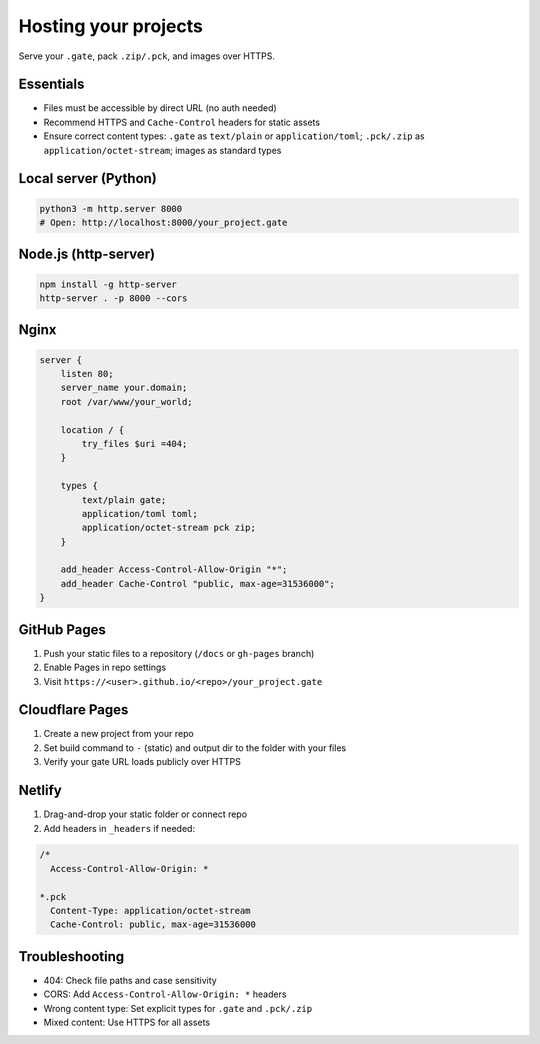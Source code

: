 .. _doc_hosting:

Hosting your projects
=====================

| Serve your ``.gate``, pack ``.zip/.pck``, and images over HTTPS.

Essentials
----------

* Files must be accessible by direct URL (no auth needed)
* Recommend HTTPS and ``Cache-Control`` headers for static assets
* Ensure correct content types: ``.gate`` as ``text/plain`` or ``application/toml``; ``.pck/.zip`` as ``application/octet-stream``; images as standard types

Local server (Python)
---------------------

.. code-block:: bash

   python3 -m http.server 8000
   # Open: http://localhost:8000/your_project.gate

Node.js (http-server)
---------------------

.. code-block:: bash

   npm install -g http-server
   http-server . -p 8000 --cors

Nginx
-----

.. code-block:: nginx

   server {
       listen 80;
       server_name your.domain;
       root /var/www/your_world;

       location / {
           try_files $uri =404;
       }

       types {
           text/plain gate;
           application/toml toml;
           application/octet-stream pck zip;
       }

       add_header Access-Control-Allow-Origin "*";
       add_header Cache-Control "public, max-age=31536000";
   }

GitHub Pages
------------

1. Push your static files to a repository (``/docs`` or ``gh-pages`` branch)
2. Enable Pages in repo settings
3. Visit ``https://<user>.github.io/<repo>/your_project.gate``

Cloudflare Pages
----------------

1. Create a new project from your repo
2. Set build command to ``-`` (static) and output dir to the folder with your files
3. Verify your gate URL loads publicly over HTTPS

Netlify
-------

1. Drag-and-drop your static folder or connect repo
2. Add headers in ``_headers`` if needed:

.. code-block:: text

   /*
     Access-Control-Allow-Origin: *
   
   *.pck
     Content-Type: application/octet-stream
     Cache-Control: public, max-age=31536000

Troubleshooting
---------------

* 404: Check file paths and case sensitivity
* CORS: Add ``Access-Control-Allow-Origin: *`` headers
* Wrong content type: Set explicit types for ``.gate`` and ``.pck/.zip``
* Mixed content: Use HTTPS for all assets
